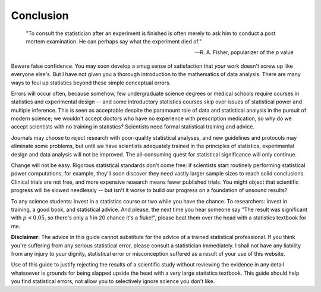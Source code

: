 **********
Conclusion
**********

.. epigraph::

    "To consult the statistician after an experiment is finished is often merely
    to ask him to conduct a post mortem examination. He can perhaps say what the
    experiment died of." 

    -- R. A. Fisher, popularizer of the *p* value

Beware false confidence. You may soon develop a smug sense of satisfaction that
*your* work doesn't screw up like everyone else's. But I have not given you a
thorough introduction to the mathematics of data analysis. There are many ways
to foul up statistics beyond these simple conceptual errors.

Errors will occur often, because somehow, few undergraduate science degrees or
medical schools require courses in statistics and experimental design -- and
some introductory statistics courses skip over issues of statistical power and
multiple inference. This is seen as acceptable despite the paramount role of
data and statistical analysis in the pursuit of modern science; we wouldn't
accept doctors who have no experience with prescription medication, so why do we
accept scientists with no training in statistics? Scientists need formal
statistical training and advice.

Journals may choose to reject research with poor-quality statistical analyses,
and new guidelines and protocols may eliminate some problems, but until we have
scientists adequately trained in the principles of statistics, experimental
design and data analysis will not be improved.  The all-consuming quest for
statistical significance will only continue.

Change will not be easy. Rigorous statistical standards don't come free: if
scientists start routinely performing statistical power computations, for
example, they'll soon discover they need vastly larger sample sizes to reach
solid conclusions. Clinical trials are not free, and more expensive research
means fewer published trials. You might object that scientific progress will be
slowed needlessly -- but isn't it worse to build our progress on a foundation of
unsound results?

To any science students: invest in a statistics course or two while you have the
chance. To researchers: invest in training, a good book, and statistical
advice. And please, the next time you hear someone say "The result was
significant with :math:`p < 0.05`, so there's only a 1 in 20 chance it's a
fluke!", please beat them over the head with a statistics textbook for me.

**Disclaimer:** The advice in this guide cannot substitute for the advice of a
trained statistical professional. If you think you're suffering from any serious
statistical error, please consult a statistician immediately. I shall not have
any liability from any injury to your dignity, statistical error or
misconception suffered as a result of your use of this website.

Use of this guide to justify rejecting the results of a scientific study without
reviewing the evidence in any detail whatsoever is grounds for being slapped
upside the head with a very large statistics textbook.  This guide should help
you find statistical errors, not allow you to selectively ignore science you
don't like.
